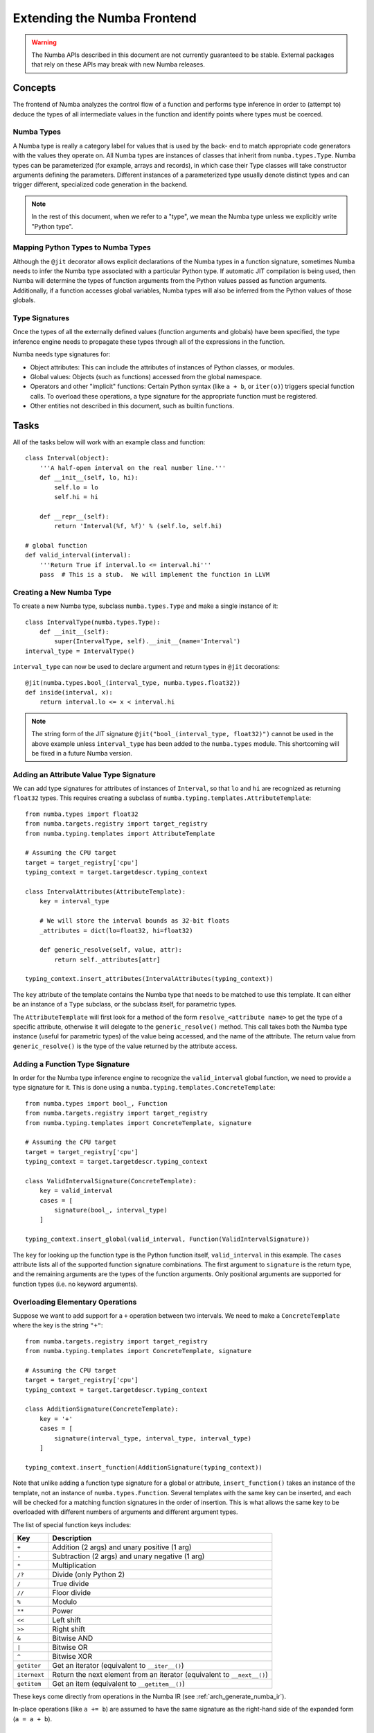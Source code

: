 ============================
Extending the Numba Frontend
============================

.. warning:: The Numba APIs described in this document are not currently guaranteed to be stable.  External packages that rely on these APIs may break with new Numba releases.

Concepts
========

The frontend of Numba analyzes the control flow of a function and performs 
type inference in order to (attempt to) deduce the types of all intermediate
values in the function and identify points where types must be coerced.

Numba Types
-----------

A Numba type is really a category label for values that is used by the back-
end to match appropriate code generators with the values they operate on. All
Numba types are instances of classes that inherit from ``numba.types.Type``.
Numba types can be parameterized (for example, arrays and records), in which
case their Type classes will take constructor arguments defining the
parameters.  Different instances of a parameterized type usually denote
distinct types and can trigger different, specialized code generation in the
backend.

.. note:: In the rest of this document, when we refer to a "type", we mean the Numba type unless we explicitly write "Python type".

Mapping Python Types to Numba Types
-----------------------------------

Although the ``@jit`` decorator allows explicit declarations of the Numba
types in a function signature, sometimes Numba needs to infer the Numba type
associated with a particular Python type.  If automatic JIT compilation is
being used, then Numba will determine the types of function arguments from
the Python values passed as function arguments.  Additionally, if a
function accesses global variables, Numba types will also be inferred from
the Python values of those globals.

Type Signatures
---------------

Once the types of all the externally defined values (function arguments and
globals) have been specified, the type inference engine needs to propagate
these types through all of the expressions in the function.

Numba needs type signatures for:

* Object attributes: This can include the attributes of instances of Python 
  classes, or modules.
* Global values: Objects (such as functions) accessed from the global 
  namespace.
* Operators and other "implicit" functions: Certain Python syntax 
  (like ``a + b``, or  ``iter(o)``) triggers special function calls.
  To overload these operations, a type signature for the appropriate function
  must be registered.
* Other entities not described in this document, such as builtin functions.


Tasks
=====

All of the tasks below will work with an example class and function::

    class Interval(object):
        '''A half-open interval on the real number line.'''
        def __init__(self, lo, hi):
            self.lo = lo
            self.hi = hi

        def __repr__(self):
            return 'Interval(%f, %f)' % (self.lo, self.hi)

    # global function
    def valid_interval(interval):
        '''Return True if interval.lo <= interval.hi'''
        pass  # This is a stub.  We will implement the function in LLVM


Creating a New Numba Type
-------------------------

To create a new Numba type, subclass ``numba.types.Type`` and make a single
instance of it::

    class IntervalType(numba.types.Type):
        def __init__(self):
            super(IntervalType, self).__init__(name='Interval')
    interval_type = IntervalType()

``interval_type`` can now be used to declare argument and return types in 
``@jit`` decorations::

    @jit(numba.types.bool_(interval_type, numba.types.float32))
    def inside(interval, x):
        return interval.lo <= x < interval.hi

.. note:: The string form of the JIT signature ``@jit("bool_(interval_type, float32)")`` cannot be used in the above example unless ``interval_type`` has been added to the ``numba.types`` module.  This shortcoming will be fixed in a future Numba version.


Adding an Attribute Value Type Signature
----------------------------------------

We can add type signatures for attributes of instances of ``Interval``, so
that ``lo`` and ``hi`` are recognized as returning ``float32`` types.  This
requires creating a subclass of ``numba.typing.templates.AttributeTemplate``::

    from numba.types import float32
    from numba.targets.registry import target_registry
    from numba.typing.templates import AttributeTemplate

    # Assuming the CPU target
    target = target_registry['cpu']
    typing_context = target.targetdescr.typing_context

    class IntervalAttributes(AttributeTemplate):
        key = interval_type

        # We will store the interval bounds as 32-bit floats
        _attributes = dict(lo=float32, hi=float32)

        def generic_resolve(self, value, attr):
            return self._attributes[attr]

    typing_context.insert_attributes(IntervalAttributes(typing_context))

The ``key`` attribute of the template contains the Numba type that needs to be
matched to use this template.  It can either be an instance of a ``Type``
subclass, or the subclass itself, for parametric types.

The ``AttributeTemplate`` will first look for a method of the form
``resolve_<attribute name>`` to get the type of a specific attribute,
otherwise it will delegate to the ``generic_resolve()`` method.  This call
takes both the Numba type instance (useful for parametric types) of the value
being accessed, and the name of the attribute.  The return value from
``generic_resolve()`` is the type of the value returned by the attribute
access.


Adding a Function Type Signature
--------------------------------

In order for the Numba type inference engine to recognize the
``valid_interval`` global function, we need to provide a type signature for
it.  This is done using a ``numba.typing.templates.ConcreteTemplate``::

    from numba.types import bool_, Function
    from numba.targets.registry import target_registry
    from numba.typing.templates import ConcreteTemplate, signature

    # Assuming the CPU target
    target = target_registry['cpu']
    typing_context = target.targetdescr.typing_context

    class ValidIntervalSignature(ConcreteTemplate):
        key = valid_interval
        cases = [
            signature(bool_, interval_type)
        ]

    typing_context.insert_global(valid_interval, Function(ValidIntervalSignature))

The ``key`` for looking up the function type is the Python function itself,
``valid_interval`` in this example.  The ``cases`` attribute lists all of the
supported function signature combinations.  The first argument to
``signature`` is the return type, and the remaining arguments are the types of
the function arguments.  Only positional arguments are supported for function
types (i.e. no keyword arguments).


Overloading Elementary Operations
---------------------------------

Suppose we want to add support for a ``+`` operation between two intervals.
We need to make a ``ConcreteTemplate`` where the key is the string ``"+"``::

    from numba.targets.registry import target_registry
    from numba.typing.templates import ConcreteTemplate, signature

    # Assuming the CPU target
    target = target_registry['cpu']
    typing_context = target.targetdescr.typing_context

    class AdditionSignature(ConcreteTemplate):
        key = '+'
        cases = [
            signature(interval_type, interval_type, interval_type)
        ]

    typing_context.insert_function(AdditionSignature(typing_context))

Note that unlike adding a function type signature for a global or attribute,
``insert_function()`` takes an instance of the template, not an instance of
``numba.types.Function``.  Several templates with the same key can be
inserted, and each will be checked for a matching function signatures in the
order of insertion. This is what allows the same key to be overloaded with
different numbers of arguments and different argument types.

The list of special function keys includes:

============    ============
Key             Description
============    ============
``+``           Addition (2 args) and unary positive (1 arg)
``-``           Subtraction (2 args) and unary negative (1 arg)
``*``           Multiplication
``/?``          Divide (only Python 2)
``/``           True divide
``//``          Floor divide
``%``           Modulo
``**``          Power
``<<``          Left shift
``>>``          Right shift
``&``           Bitwise AND
``|``           Bitwise OR
``^``           Bitwise XOR
``getiter``     Get an iterator (equivalent to ``__iter__()``)
``iternext``    Return the next element from an iterator (equivalent to ``__next__()``)
``getitem``     Get an item (equivalent to ``__getitem__()``)
============    ============

These keys come directly from operations in the Numba IR (see :ref:`arch_generate_numba_ir`).

In-place operations (like ``a += b``) are assumed to have the same signature
as the right-hand side of the expanded form (``a = a + b``).


Organizing Type Signatures with a Registry
------------------------------------------

If you have a lot of type signatures in a module, it can be cumbersome to make
type information easily portable between targets. The
``numba.typing.templates.Registry`` class simplifies this process by
collecting lists of attribute, global and operator type signatures that can be
installed into a typing context all at once.

A common pattern in the Numba code is to collect all the type information for
a particular package into a module that begins with::

    from numba.types import bool_, float32
    from numba.typing.templates import (AttributeTemplate, ConcreteTemplate,
                                        signature, Registry)

    registry = Registry()  # A new registry for our new set of types
    builtin = registry.register
    builtin_attr = registry.register_attr
    builtin_global = registry.register_global

Then those three functions are used to queue up the relevant templates.
The examples from the previous sections could now be written::

    @builtin_attr
    class IntervalAttributes(AttributeTemplate):
        key = interval_type

        _attributes = dict(lo=float32, hi=float32)

        def generic_resolve(self, value, attr):
            print(value, type(value))
            return self._attributes[attr]

    class ValidIntervalSignature(ConcreteTemplate):
        key = valid_interval
        cases = [
            signature(bool_, interval_type)
        ]
    builtin_global(valid_interval, Function(ValidIntervalSignature))

    @builtin
    class AdditionSignature(ConcreteTemplate):
        key = '+'
        cases = [
            signature(interval_type, interval_type, interval_type)
        ]

Finally, the contents of the registry can be installed into the typing context::

    from numba.targets.registry import target_registry

    # Assuming the CPU target
    target = target_registry['cpu']
    target.targetdescr.typing_context.install(registry)
